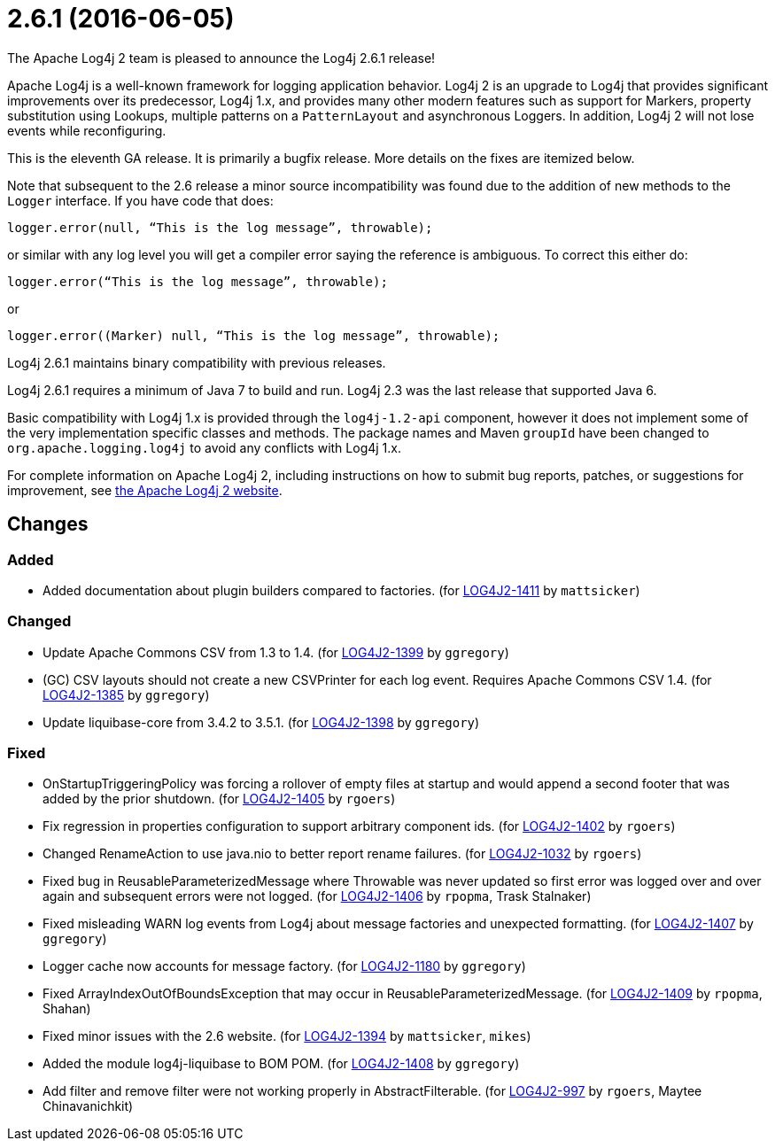 ////
    Licensed to the Apache Software Foundation (ASF) under one or more
    contributor license agreements.  See the NOTICE file distributed with
    this work for additional information regarding copyright ownership.
    The ASF licenses this file to You under the Apache License, Version 2.0
    (the "License"); you may not use this file except in compliance with
    the License.  You may obtain a copy of the License at

         https://www.apache.org/licenses/LICENSE-2.0

    Unless required by applicable law or agreed to in writing, software
    distributed under the License is distributed on an "AS IS" BASIS,
    WITHOUT WARRANTIES OR CONDITIONS OF ANY KIND, either express or implied.
    See the License for the specific language governing permissions and
    limitations under the License.
////

////
*DO NOT EDIT THIS FILE!!*
This file is automatically generated from the release changelog directory!
////

= 2.6.1 (2016-06-05)

The Apache Log4j 2 team is pleased to announce the Log4j 2.6.1 release!

Apache Log4j is a well-known framework for logging application behavior.
Log4j 2 is an upgrade to Log4j that provides significant improvements over its predecessor, Log4j 1.x, and provides many other modern features such as support for Markers, property substitution using Lookups, multiple patterns on a `PatternLayout` and asynchronous Loggers.
In addition, Log4j 2 will not lose events while reconfiguring.

This is the eleventh GA release.
It is primarily a bugfix release.
More details on the fixes are itemized below.

Note that subsequent to the 2.6 release a minor source incompatibility was found due to the addition of new methods to the `Logger` interface.
If you have code that does:

[source,java]
----
logger.error(null, “This is the log message”, throwable);
----

or similar with any log level you will get a compiler error saying the reference is ambiguous.
To correct this either do:

[source,java]
----
logger.error(“This is the log message”, throwable);
----

or

[source,java]
----
logger.error((Marker) null, “This is the log message”, throwable);
----

Log4j 2.6.1 maintains binary compatibility with previous releases.

Log4j 2.6.1 requires a minimum of Java 7 to build and run.
Log4j 2.3 was the last release that supported Java 6.

Basic compatibility with Log4j 1.x is provided through the `log4j-1.2-api` component, however it does
not implement some of the very implementation specific classes and methods.
The package names and Maven `groupId` have been changed to `org.apache.logging.log4j` to avoid any conflicts with Log4j 1.x.

For complete information on Apache Log4j 2, including instructions on how to submit bug reports, patches, or suggestions for improvement, see http://logging.apache.org/log4j/2.x/[the Apache Log4j 2 website].

== Changes

=== Added

* Added documentation about plugin builders compared to factories. (for https://issues.apache.org/jira/browse/LOG4J2-1411[LOG4J2-1411] by `mattsicker`)

=== Changed

* Update Apache Commons CSV from 1.3 to 1.4. (for https://issues.apache.org/jira/browse/LOG4J2-1399[LOG4J2-1399] by `ggregory`)
* (GC) CSV layouts should not create a new CSVPrinter for each log event. Requires Apache Commons CSV 1.4. (for https://issues.apache.org/jira/browse/LOG4J2-1385[LOG4J2-1385] by `ggregory`)
* Update liquibase-core from 3.4.2 to 3.5.1. (for https://issues.apache.org/jira/browse/LOG4J2-1398[LOG4J2-1398] by `ggregory`)

=== Fixed

* OnStartupTriggeringPolicy was forcing a rollover of empty files at startup and would append a second footer that was added by the prior shutdown. (for https://issues.apache.org/jira/browse/LOG4J2-1405[LOG4J2-1405] by `rgoers`)
* Fix regression in properties configuration to support arbitrary component ids. (for https://issues.apache.org/jira/browse/LOG4J2-1402[LOG4J2-1402] by `rgoers`)
* Changed RenameAction to use java.nio to better report rename failures. (for https://issues.apache.org/jira/browse/LOG4J2-1032[LOG4J2-1032] by `rgoers`)
* Fixed bug in ReusableParameterizedMessage where Throwable was never updated so first error was logged over and over again and subsequent errors were not logged. (for https://issues.apache.org/jira/browse/LOG4J2-1406[LOG4J2-1406] by `rpopma`, Trask Stalnaker)
* Fixed misleading WARN log events from Log4j about message factories and unexpected formatting. (for https://issues.apache.org/jira/browse/LOG4J2-1407[LOG4J2-1407] by `ggregory`)
* Logger cache now accounts for message factory. (for https://issues.apache.org/jira/browse/LOG4J2-1180[LOG4J2-1180] by `ggregory`)
* Fixed ArrayIndexOutOfBoundsException that may occur in ReusableParameterizedMessage. (for https://issues.apache.org/jira/browse/LOG4J2-1409[LOG4J2-1409] by `rpopma`, Shahan)
* Fixed minor issues with the 2.6 website. (for https://issues.apache.org/jira/browse/LOG4J2-1394[LOG4J2-1394] by `mattsicker`, `mikes`)
* Added the module log4j-liquibase to BOM POM. (for https://issues.apache.org/jira/browse/LOG4J2-1408[LOG4J2-1408] by `ggregory`)
* Add filter and remove filter were not working properly in AbstractFilterable. (for https://issues.apache.org/jira/browse/LOG4J2-997[LOG4J2-997] by `rgoers`, Maytee Chinavanichkit)
